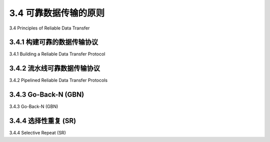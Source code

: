 .. _c3.4:

3.4 可靠数据传输的原则
==================================================
3.4 Principles of Reliable Data Transfer

.. tab:: 中文

.. tab:: 英文

3.4.1 构建可靠的数据传输协议
------------------------------------------------------------------------------------
3.4.1 Building a Reliable Data Transfer Protocol

.. tab:: 中文

.. tab:: 英文

3.4.2 流水线可靠数据传输协议
------------------------------------------------------------------------------------
3.4.2 Pipelined Reliable Data Transfer Protocols

.. tab:: 中文

.. tab:: 英文

3.4.3 Go-Back-N (GBN)
------------------------------------------------------------------------------------
3.4.3 Go-Back-N (GBN)

.. tab:: 中文

.. tab:: 英文

3.4.4 选择性重复 (SR)
------------------------------------------------------------------------------------
3.4.4 Selective Repeat (SR)

.. tab:: 中文

.. tab:: 英文

